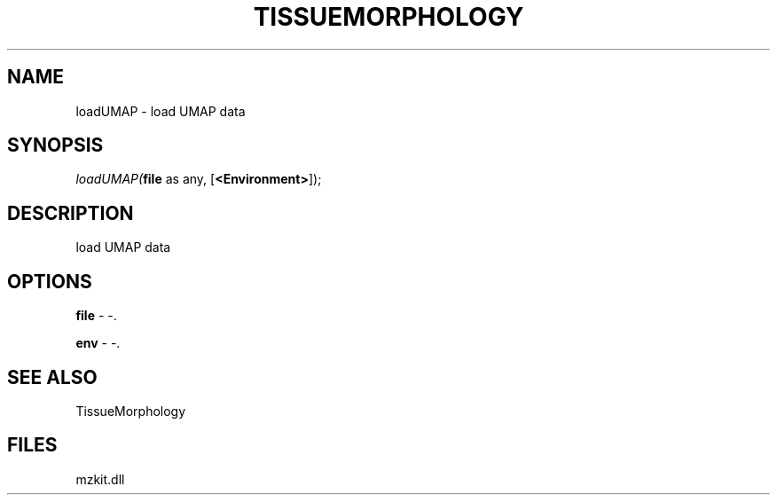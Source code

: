 .\" man page create by R# package system.
.TH TISSUEMORPHOLOGY 1 2000-Jan "loadUMAP" "loadUMAP"
.SH NAME
loadUMAP \- load UMAP data
.SH SYNOPSIS
\fIloadUMAP(\fBfile\fR as any, 
[\fB<Environment>\fR]);\fR
.SH DESCRIPTION
.PP
load UMAP data
.PP
.SH OPTIONS
.PP
\fBfile\fB \fR\- -. 
.PP
.PP
\fBenv\fB \fR\- -. 
.PP
.SH SEE ALSO
TissueMorphology
.SH FILES
.PP
mzkit.dll
.PP
